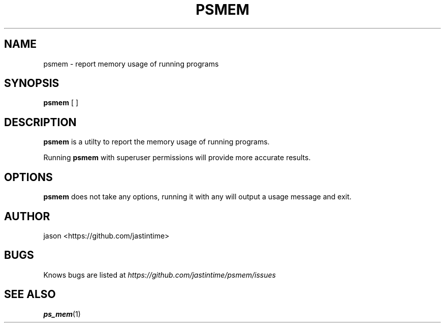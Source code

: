 .TH PSMEM 1 psmem\-1.0
.SH NAME
psmem \- report memory usage of running programs
.SH SYNOPSIS
.B psmem
[ ]
.SH DESCRIPTION
.B psmem
is a utilty to report the memory usage of running
programs. 

Running 
.B psmem
with superuser permissions will provide more accurate results.
.SH OPTIONS
.B psmem
does not take any options, running it with any will output a usage message and exit.
.SH AUTHOR
jason <https://github.com/jastintime>
.SH BUGS
Knows bugs are listed at
.I https://github.com/jastintime/psmem/issues
.SH SEE ALSO
.BR ps_mem (1)


